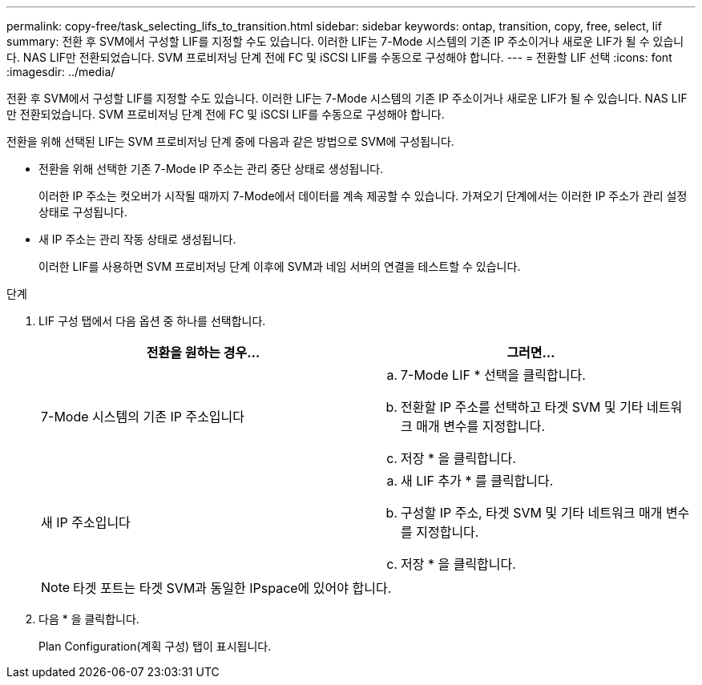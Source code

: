 ---
permalink: copy-free/task_selecting_lifs_to_transition.html 
sidebar: sidebar 
keywords: ontap, transition, copy, free, select, lif 
summary: 전환 후 SVM에서 구성할 LIF를 지정할 수도 있습니다. 이러한 LIF는 7-Mode 시스템의 기존 IP 주소이거나 새로운 LIF가 될 수 있습니다. NAS LIF만 전환되었습니다. SVM 프로비저닝 단계 전에 FC 및 iSCSI LIF를 수동으로 구성해야 합니다. 
---
= 전환할 LIF 선택
:icons: font
:imagesdir: ../media/


[role="lead"]
전환 후 SVM에서 구성할 LIF를 지정할 수도 있습니다. 이러한 LIF는 7-Mode 시스템의 기존 IP 주소이거나 새로운 LIF가 될 수 있습니다. NAS LIF만 전환되었습니다. SVM 프로비저닝 단계 전에 FC 및 iSCSI LIF를 수동으로 구성해야 합니다.

전환을 위해 선택된 LIF는 SVM 프로비저닝 단계 중에 다음과 같은 방법으로 SVM에 구성됩니다.

* 전환을 위해 선택한 기존 7-Mode IP 주소는 관리 중단 상태로 생성됩니다.
+
이러한 IP 주소는 컷오버가 시작될 때까지 7-Mode에서 데이터를 계속 제공할 수 있습니다. 가져오기 단계에서는 이러한 IP 주소가 관리 설정 상태로 구성됩니다.

* 새 IP 주소는 관리 작동 상태로 생성됩니다.
+
이러한 LIF를 사용하면 SVM 프로비저닝 단계 이후에 SVM과 네임 서버의 연결을 테스트할 수 있습니다.



.단계
. LIF 구성 탭에서 다음 옵션 중 하나를 선택합니다.
+
|===
| 전환을 원하는 경우... | 그러면... 


 a| 
7-Mode 시스템의 기존 IP 주소입니다
 a| 
.. 7-Mode LIF * 선택을 클릭합니다.
.. 전환할 IP 주소를 선택하고 타겟 SVM 및 기타 네트워크 매개 변수를 지정합니다.
.. 저장 * 을 클릭합니다.




 a| 
새 IP 주소입니다
 a| 
.. 새 LIF 추가 * 를 클릭합니다.
.. 구성할 IP 주소, 타겟 SVM 및 기타 네트워크 매개 변수를 지정합니다.
.. 저장 * 을 클릭합니다.


|===
+

NOTE: 타겟 포트는 타겟 SVM과 동일한 IPspace에 있어야 합니다.

. 다음 * 을 클릭합니다.
+
Plan Configuration(계획 구성) 탭이 표시됩니다.


